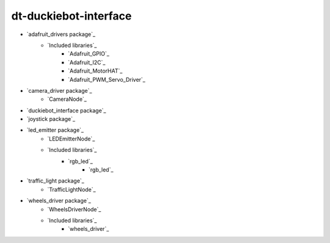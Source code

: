 
dt-duckiebot-interface
**********************

* `adafruit_drivers package`_
    * `Included libraries`_
        * `Adafruit_GPIO`_
        * `Adafruit_I2C`_
        * `Adafruit_MotorHAT`_
        * `Adafruit_PWM_Servo_Driver`_
* `camera_driver package`_
    * `CameraNode`_
* `duckiebot_interface package`_
* `joystick package`_
* `led_emitter package`_
    * `LEDEmitterNode`_
    * `Included libraries`_
        * `rgb_led`_
            * `rgb_led`_
* `traffic_light package`_
    * `TrafficLightNode`_
* `wheels_driver package`_
    * `WheelsDriverNode`_
    * `Included libraries`_
        * `wheels_driver`_